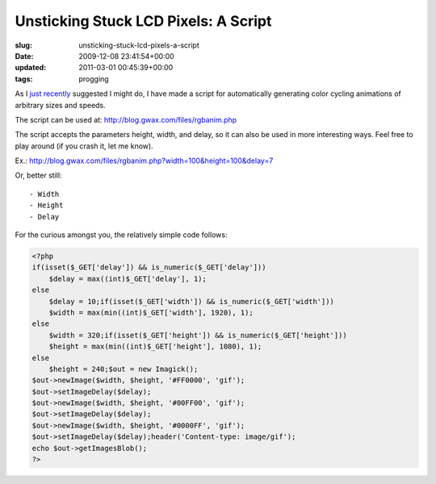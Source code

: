Unsticking Stuck LCD Pixels: A Script
=====================================

:slug: unsticking-stuck-lcd-pixels-a-script
:date: 2009-12-08 23:41:54+00:00
:updated: 2011-03-01 00:45:39+00:00
:tags: progging

As I `just recently <link://slug/unsticking-stuck-lcd-pixels-redux>`__
suggested I might do, I have made a script for automatically generating
color cycling animations of arbitrary sizes and speeds.

The script can be used at:
`http://blog.gwax.com/files/rgbanim.php <link:///rgbanim.php>`__

The script accepts the parameters height, width, and delay, so it can
also be used in more interesting ways. Feel free to play around (if you
crash it, let me know).

Ex.:
`http://blog.gwax.com/files/rgbanim.php?width=100&height=100&delay=7 <link:///rgbanim.php?width=100&height=100&delay=7>`__

Or, better still:

::

    - Width
    - Height
    - Delay

For the curious amongst you, the relatively simple code follows:

.. code:: php

    <?php
    if(isset($_GET['delay']) && is_numeric($_GET['delay']))
        $delay = max((int)$_GET['delay'], 1);
    else
        $delay = 10;if(isset($_GET['width']) && is_numeric($_GET['width']))
        $width = max(min((int)$_GET['width'], 1920), 1);
    else
        $width = 320;if(isset($_GET['height']) && is_numeric($_GET['height']))
        $height = max(min((int)$_GET['height'], 1080), 1);
    else
        $height = 240;$out = new Imagick();
    $out->newImage($width, $height, '#FF0000', 'gif');
    $out->setImageDelay($delay);
    $out->newImage($width, $height, '#00FF00', 'gif');
    $out->setImageDelay($delay);
    $out->newImage($width, $height, '#0000FF', 'gif');
    $out->setImageDelay($delay);header('Content-type: image/gif');
    echo $out->getImagesBlob();
    ?>
